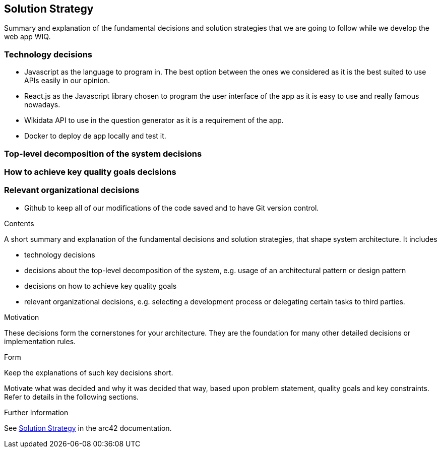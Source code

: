 ifndef::imagesdir[:imagesdir: ../images]

[[section-solution-strategy]]
== Solution Strategy

Summary and explanation of the fundamental decisions and solution strategies that we are going to follow while we develop the web app WIQ.

=== Technology decisions
* Javascript as the language to program in. The best option between the ones we considered as it is the best suited to use APIs easily in our opinion.
* React.js as the Javascript library chosen to program the user interface of the app as it is easy to use and really famous nowadays.
* Wikidata API to use in the question generator as it is a requirement of the app.
* Docker to deploy de app locally and test it.

=== Top-level decomposition of the system decisions

=== How to achieve key quality goals decisions

=== Relevant organizational decisions
* Github to keep all of our modifications of the code saved and to have Git version control.

[role="arc42help"]
****
.Contents
A short summary and explanation of the fundamental decisions and solution strategies, that shape system architecture. It includes

* technology decisions
* decisions about the top-level decomposition of the system, e.g. usage of an architectural pattern or design pattern
* decisions on how to achieve key quality goals
* relevant organizational decisions, e.g. selecting a development process or delegating certain tasks to third parties.

.Motivation
These decisions form the cornerstones for your architecture. They are the foundation for many other detailed decisions or implementation rules.

.Form
Keep the explanations of such key decisions short.

Motivate what was decided and why it was decided that way,
based upon problem statement, quality goals and key constraints.
Refer to details in the following sections.


.Further Information

See https://docs.arc42.org/section-4/[Solution Strategy] in the arc42 documentation.

****
